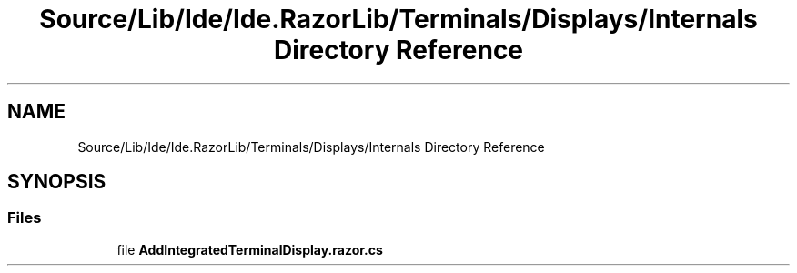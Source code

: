 .TH "Source/Lib/Ide/Ide.RazorLib/Terminals/Displays/Internals Directory Reference" 3 "Version 1.0.0" "Luthetus.Ide" \" -*- nroff -*-
.ad l
.nh
.SH NAME
Source/Lib/Ide/Ide.RazorLib/Terminals/Displays/Internals Directory Reference
.SH SYNOPSIS
.br
.PP
.SS "Files"

.in +1c
.ti -1c
.RI "file \fBAddIntegratedTerminalDisplay\&.razor\&.cs\fP"
.br
.in -1c
